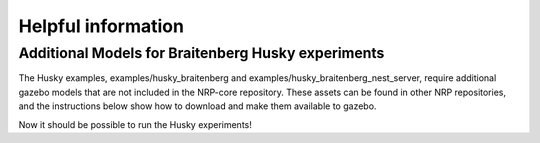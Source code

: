 .. index:: pair: page; Helpful information
.. _doxid-tutorial_helpful_info:

Helpful information
===================



.. _doxid-tutorial_helpful_info_1tutorial_helpful_info_husky:

Additional Models for Braitenberg Husky experiments
~~~~~~~~~~~~~~~~~~~~~~~~~~~~~~~~~~~~~~~~~~~~~~~~~~~

The Husky examples, examples/husky_braitenberg and examples/husky_braitenberg_nest_server, require additional gazebo models that are not included in the NRP-core repository. These assets can be found in other NRP repositories, and the instructions below show how to download and make them available to gazebo.

.. ref-code-block:: cpp

	# Create a new directory, for example in your home directory:
	mkdir ${HOME}/nrp
	cd ${HOME}/nrp
	
	# Clone our repositories that contain the necessary assets:
	git clone https://@bitbucket.org/hbpneurorobotics/models.git
	git clone https://@bitbucket.org/hbpneurorobotics/gzweb.git
	
	#Export your NRP-core installation directory as HBP. This variable will be needed to create symlinks to gazebo models
	export HBP=/home/${USER}/.local/nrp
	
	# Create necessary directories for gazebo models and gzweb assets:
	mkdir -p ${HBP}/gzweb/http/client/assets
	mkdir ${HOME}/.gazebo/models
	
	# Run the create-symlinks.sh script from the models repository. This will create necessary symlinks 
	# to the models in .gazebo/models, and to the assets in ${HBP}/gzweb/http/client/assets
	
	cd models
	./create-symlinks.sh

Now it should be possible to run the Husky experiments!

